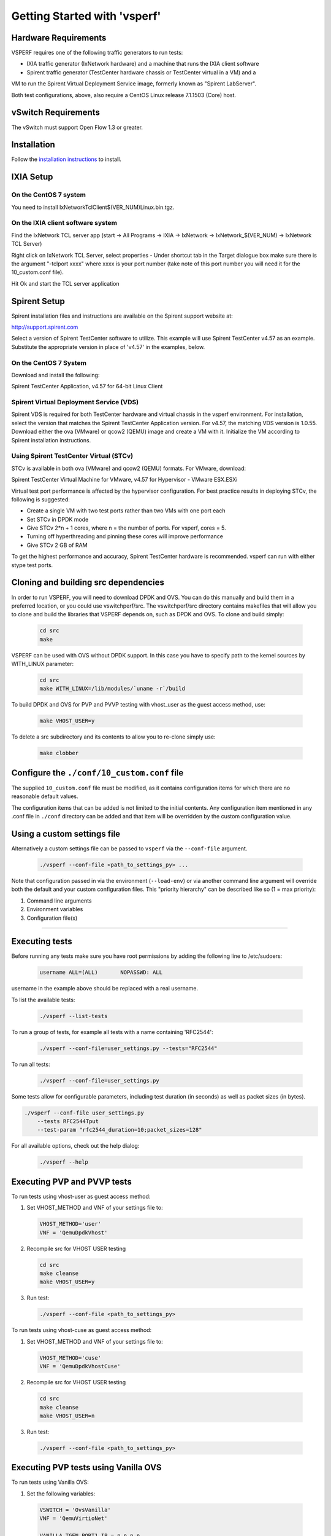 Getting Started with 'vsperf'
=============================

Hardware Requirements
---------------------

VSPERF requires one of the following traffic generators to run tests:

- IXIA traffic generator (IxNetwork hardware) and a machine that runs the IXIA client software
- Spirent traffic generator (TestCenter hardware chassis or TestCenter virtual in a VM) and a
VM to run the Spirent Virtual Deployment Service image, formerly known as "Spirent LabServer".

Both test configurations, above, also require a CentOS Linux release 7.1.1503 (Core) host.

vSwitch Requirements
--------------------

The vSwitch must support Open Flow 1.3 or greater.

Installation
------------

Follow the `installation instructions <installation.html>`__ to install.

IXIA Setup
----------

On the CentOS 7 system
~~~~~~~~~~~~~~~~~~~~~~

You need to install IxNetworkTclClient$(VER\_NUM)Linux.bin.tgz.

On the IXIA client software system
~~~~~~~~~~~~~~~~~~~~~~~~~~~~~~~~~~

Find the IxNetwork TCL server app (start -> All Programs -> IXIA ->
IxNetwork -> IxNetwork\_$(VER\_NUM) -> IxNetwork TCL Server)

Right click on IxNetwork TCL Server, select properties - Under shortcut tab in
the Target dialogue box make sure there is the argument "-tclport xxxx"
where xxxx is your port number (take note of this port number you will
need it for the 10\_custom.conf file).

|Alt text|

Hit Ok and start the TCL server application

Spirent Setup
-------------

Spirent installation files and instructions are available on the
Spirent support website at:

http://support.spirent.com

Select a version of Spirent TestCenter software to utilize. This example
will use Spirent TestCenter v4.57 as an example. Substitute the appropriate
version in place of 'v4.57' in the examples, below.

On the CentOS 7 System
~~~~~~~~~~~~~~~~~~~~~~

Download and install the following:

Spirent TestCenter Application, v4.57 for 64-bit Linux Client

Spirent Virtual Deployment Service (VDS)
~~~~~~~~~~~~~~~~~~~~~~~~~~~~~~~~~~~~~~~~

Spirent VDS is required for both TestCenter hardware and virtual
chassis in the vsperf environment. For installation, select the version
that matches the Spirent TestCenter Application version. For v4.57,
the matching VDS version is 1.0.55. Download either the ova (VMware)
or qcow2 (QEMU) image and create a VM with it. Initialize the VM
according to Spirent installation instructions.

Using Spirent TestCenter Virtual (STCv)
~~~~~~~~~~~~~~~~~~~~~~~~~~~~~~~~~~~~~~~

STCv is available in both ova (VMware) and qcow2 (QEMU) formats. For
VMware, download:

Spirent TestCenter Virtual Machine for VMware, v4.57 for Hypervisor - VMware ESX.ESXi

Virtual test port performance is affected by the hypervisor configuration. For
best practice results in deploying STCv, the following is suggested:

- Create a single VM with two test ports rather than two VMs with one port each
- Set STCv in DPDK mode
- Give STCv 2*n + 1 cores, where n = the number of ports. For vsperf, cores = 5.
- Turning off hyperthreading and pinning these cores will improve performance
- Give STCv 2 GB of RAM

To get the highest performance and accuracy, Spirent TestCenter hardware is
recommended. vsperf can run with either stype test ports.

Cloning and building src dependencies
-------------------------------------

In order to run VSPERF, you will need to download DPDK and OVS. You can
do this manually and build them in a preferred location, or you could
use vswitchperf/src. The vswitchperf/src directory contains makefiles
that will allow you to clone and build the libraries that VSPERF depends
on, such as DPDK and OVS. To clone and build simply:

  .. code-block:: console

    cd src
    make

VSPERF can be used with OVS without DPDK support. In this case you have
to specify path to the kernel sources by WITH\_LINUX parameter:

  .. code-block:: console

     cd src
     make WITH_LINUX=/lib/modules/`uname -r`/build

To build DPDK and OVS for PVP and PVVP testing with vhost_user as the guest
access method, use:

  .. code-block:: console

     make VHOST_USER=y

To delete a src subdirectory and its contents to allow you to re-clone simply
use:

  .. code-block:: console

     make clobber

Configure the ``./conf/10_custom.conf`` file
--------------------------------------------

The supplied ``10_custom.conf`` file must be modified, as it contains
configuration items for which there are no reasonable default values.

The configuration items that can be added is not limited to the initial
contents. Any configuration item mentioned in any .conf file in
``./conf`` directory can be added and that item will be overridden by
the custom configuration value.

Using a custom settings file
----------------------------

Alternatively a custom settings file can be passed to ``vsperf`` via the
``--conf-file`` argument.

  .. code-block:: console

    ./vsperf --conf-file <path_to_settings_py> ...

Note that configuration passed in via the environment (``--load-env``)
or via another command line argument will override both the default and
your custom configuration files. This "priority hierarchy" can be
described like so (1 = max priority):

1. Command line arguments
2. Environment variables
3. Configuration file(s)

--------------

Executing tests
---------------

Before running any tests make sure you have root permissions by adding
the following line to /etc/sudoers:

  .. code-block:: console

    username ALL=(ALL)       NOPASSWD: ALL

username in the example above should be replaced with a real username.

To list the available tests:

  .. code-block:: console

    ./vsperf --list-tests

To run a group of tests, for example all tests with a name containing
'RFC2544':

  .. code-block:: console

    ./vsperf --conf-file=user_settings.py --tests="RFC2544"

To run all tests:

  .. code-block:: console

    ./vsperf --conf-file=user_settings.py

Some tests allow for configurable parameters, including test duration
(in seconds) as well as packet sizes (in bytes).

.. code:: bash

    ./vsperf --conf-file user_settings.py
        --tests RFC2544Tput
        --test-param "rfc2544_duration=10;packet_sizes=128"

For all available options, check out the help dialog:

  .. code-block:: console

    ./vsperf --help

Executing PVP and PVVP tests
----------------------------
To run tests using vhost-user as guest access method:

1. Set VHOST_METHOD and VNF of your settings file to:

  .. code-block:: console

   VHOST_METHOD='user'
   VNF = 'QemuDpdkVhost'

2. Recompile src for VHOST USER testing

  .. code-block:: console

     cd src
     make cleanse
     make VHOST_USER=y

3. Run test:

  .. code-block:: console

     ./vsperf --conf-file <path_to_settings_py>

To run tests using vhost-cuse as guest access method:

1. Set VHOST_METHOD and VNF of your settings file to:

  .. code-block:: console

     VHOST_METHOD='cuse'
     VNF = 'QemuDpdkVhostCuse'

2. Recompile src for VHOST USER testing

  .. code-block:: console

     cd src
     make cleanse
     make VHOST_USER=n

3. Run test:

  .. code-block:: console

     ./vsperf --conf-file <path_to_settings_py>

Executing PVP tests using Vanilla OVS
-------------------------------------
To run tests using Vanilla OVS:

1. Set the following variables:

  .. code-block:: console

   VSWITCH = 'OvsVanilla'
   VNF = 'QemuVirtioNet'

   VANILLA_TGEN_PORT1_IP = n.n.n.n
   VANILLA_TGEN_PORT1_MAC = nn:nn:nn:nn:nn:nn

   VANILLA_TGEN_PORT2_IP = n.n.n.n
   VANILLA_TGEN_PORT2_MAC = nn:nn:nn:nn:nn:nn

   VANILLA_BRIDGE_IP = n.n.n.n

   or use --test-param

   ./vsperf --conf-file user_settings.py
            --test-param "vanilla_tgen_tx_ip=n.n.n.n;
                          vanilla_tgen_tx_mac=nn:nn:nn:nn:nn:nn"


2. Recompile src for Vanilla OVS testing

  .. code-block:: console

     cd src
     make cleanse
     make WITH_LINUX=/lib/modules/`uname -r`/build

3. Run test:

  .. code-block:: console

     ./vsperf --conf-file <path_to_settings_py>

Code change verification by pylint
----------------------------------
Every developer participating in VSPERF project should run
pylint before his python code is submitted for review. Project
specific configuration for pylint is available at 'pylint.rc'.

Example of manual pylint invocation:

  .. code-block:: console

          pylint --rcfile ./pylintrc ./vsperf

GOTCHAs:
--------

OVS with DPDK and QEMU
~~~~~~~~~~~~~~~~~~~~~~~
If you encounter the following error: "before (last 100 chars):
'-path=/dev/hugepages,share=on: unable to map backing store for
hugepages: Cannot allocate memory\r\n\r\n" with the PVP or PVVP
deployment scenario, check the amount of hugepages on your system:

.. code:: bash

    cat /proc/meminfo | grep HugePages


By default the vswitchd is launched with 1Gb of memory, to  change
this, modify --socket-mem parameter in conf/02_vswitch.conf to allocate
an appropriate amount of memory:

.. code:: bash

    VSWITCHD_DPDK_ARGS = ['-c', '0x4', '-n', '4', '--socket-mem 1024,0']

--------------

.. |Alt text| image:: ../images/TCLServerProperties.png
